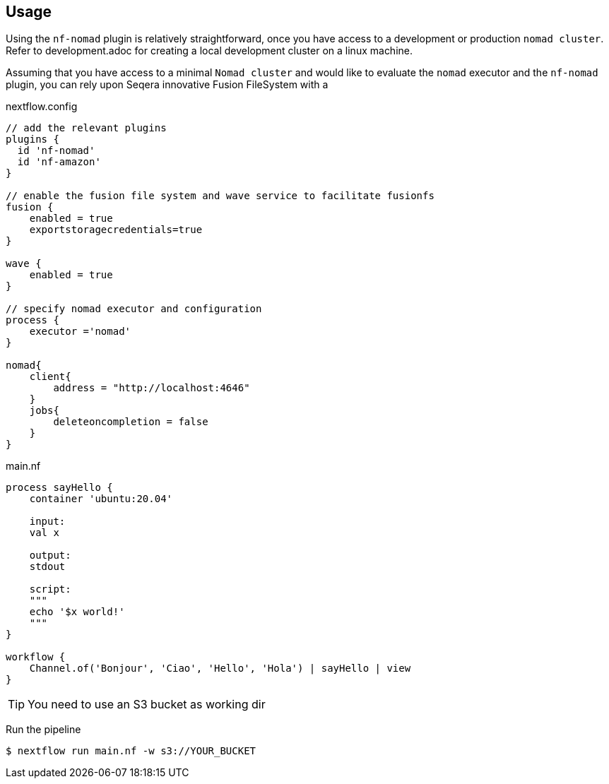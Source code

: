 == Usage

Using the `nf-nomad` plugin is relatively straightforward, once you have access to a development or production `nomad cluster`. Refer to development.adoc for creating a local development cluster on a linux machine.

Assuming that you have access to a minimal `Nomad cluster` and would like to evaluate the `nomad` executor and the `nf-nomad` plugin,  you can rely upon Seqera innovative Fusion FileSystem with a

.nextflow.config
[source,groovy]
----

// add the relevant plugins
plugins {
  id 'nf-nomad'
  id 'nf-amazon'
}

// enable the fusion file system and wave service to facilitate fusionfs
fusion {
    enabled = true
    exportstoragecredentials=true
}

wave {
    enabled = true
}

// specify nomad executor and configuration
process {
    executor ='nomad'
}

nomad{
    client{
        address = "http://localhost:4646"
    }
    jobs{
        deleteoncompletion = false
    }
}


----

.main.nf
[source,groovy]
----
process sayHello {
    container 'ubuntu:20.04'

    input:
    val x

    output:
    stdout

    script:
    """
    echo '$x world!'
    """
}

workflow {
    Channel.of('Bonjour', 'Ciao', 'Hello', 'Hola') | sayHello | view
}
----

TIP: You need to use an S3 bucket as working dir

Run the pipeline

`$ nextflow run main.nf -w s3://YOUR_BUCKET`

